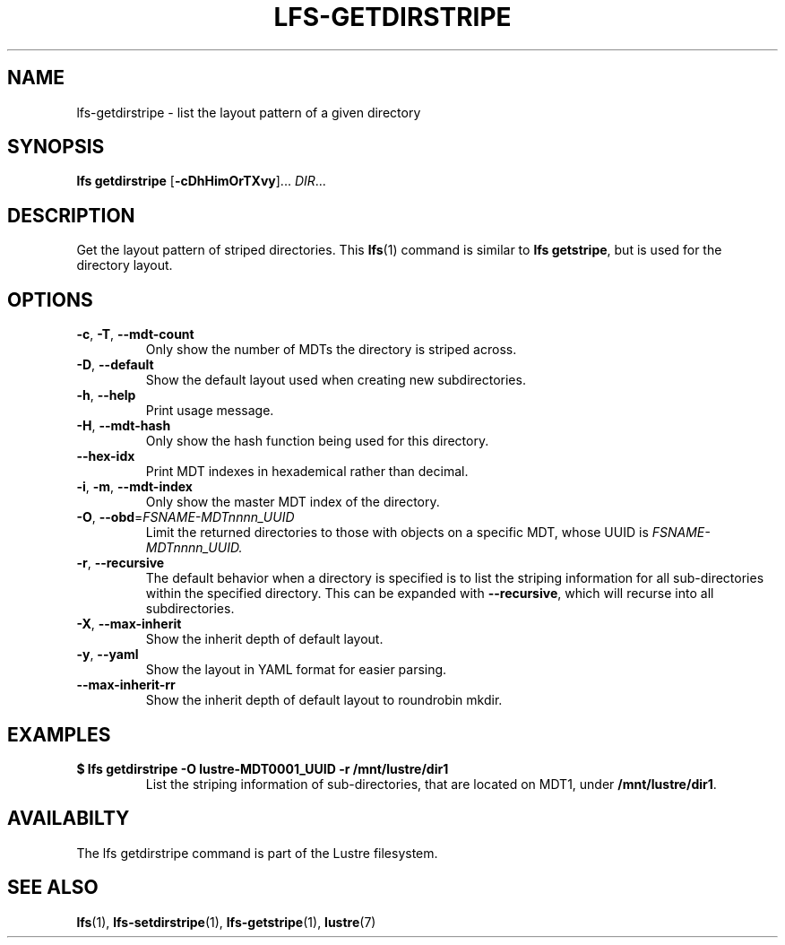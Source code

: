 .TH LFS-GETDIRSTRIPE 1 2017-11-07 "Lustre" "Lustre Utilities"
.SH NAME
lfs-getdirstripe \- list the layout pattern of a given directory
.SH SYNOPSIS
.BR "lfs getdirstripe" " [" -cDhHimOrTXvy "]... " \fIDIR\fR...
.SH DESCRIPTION
Get the layout pattern of striped directories. This
.BR lfs (1)
command is similar to
.BR "lfs getstripe" ,
but is used for the directory layout.
.SH OPTIONS
.TP
.BR \-c ", " \-T ", " \-\-mdt-count
Only show the number of MDTs the directory is striped across.
.TP
.BR \-D ", " \-\-default
Show the default layout used when creating new subdirectories.
.TP
.BR \-h ", " \-\-help
Print usage message.
.TP
.BR \-H ", " \-\-mdt-hash
Only show the hash function being used for this directory.
.TP
.BR --hex-idx
Print MDT indexes in hexademical rather than decimal.
.TP
.BR \-i ", " \-m ", " \-\-mdt-index
Only show the master MDT index of the directory.
.TP
\fB\-O\fR, \fB\-\-obd\fR=\fIFSNAME-MDTnnnn_UUID\fR
Limit the returned directories to those with objects on a specific MDT,
whose UUID is
.I FSNAME-MDTnnnn_UUID.
.TP
.BR \-r ", " \-\-recursive
The default behavior when a directory is specified is to list the striping
information for all sub-directories within the specified directory. This
can be expanded with
.BR --recursive ,
which will recurse into all subdirectories.
.TP
.BR \-X ",  " \-\-max-inherit
Show the inherit depth of default layout.
.TP
.BR \-y ", " \-\-yaml
Show the layout in YAML format for easier parsing.
.TP
.BR \-\-max-inherit-rr
Show the inherit depth of default layout to roundrobin mkdir.
.SH EXAMPLES
.TP
.B $ lfs getdirstripe -O lustre-MDT0001_UUID -r /mnt/lustre/dir1
List the striping information of sub-directories, that are located on MDT1,
under
.BR /mnt/lustre/dir1 .
.SH AVAILABILTY
The lfs getdirstripe command is part of the Lustre filesystem.
.SH SEE ALSO
.BR lfs (1),
.BR lfs-setdirstripe (1),
.BR lfs-getstripe (1),
.BR lustre (7)
